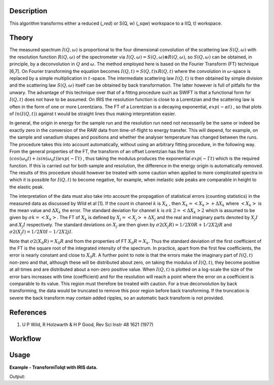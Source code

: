 .. algorithm::

.. summary::

.. alias::

.. properties::

Description
-----------

This algorithm transforms either a reduced (*_red*) or S(Q, w) (*_sqw*)
workspace to a I(Q, t) workspace.

Theory
------

The measured spectrum :math:`I(Q, \omega)` is proportional to the four
dimensional convolution of the scattering law :math:`S(Q, \omega)` with the
resolution function :math:`R(Q, \omega)` of the spectrometer via :math:`I(Q,
\omega) = S(Q, \omega) ⊗ R(Q, \omega)`, so :math:`S(Q, \omega)` can be obtained,
in principle, by a deconvolution in :math:`Q` and :math:`\omega`. The method
employed here is based on the Fourier Transform (FT) technique [6,7]. On Fourier
transforming the equation becomes :math:`I(Q, t) = S(Q, t) x R(Q, t)` where the
convolution in :math:`\omega`-space is replaced by a simple multiplication in
:math:`t`-space. The intermediate scattering law :math:`I(Q, t)` is then
obtained by simple division and the scattering law :math:`S(Q, \omega)` itself
can be obtained by back transformation. The latter however is full of pitfalls
for the unwary. The advantage of this technique over that of a fitting procedure
such as SWIFT is that a functional form for :math:`I(Q, t)` does not have to be
assumed. On IRIS the resolution function is close to a Lorentzian and the
scattering law is often in the form of one or more Lorentzians. The FT of a
Lorentzian is a decaying exponential, :math:`exp(-\alpha t)` , so that plots of
:math:`ln(I(Q, t))` against t would be straight lines thus making interpretation
easier.

In general, the origin in energy for the sample run and the resolution run need
not necessarily be the same or indeed be exactly zero in the conversion of the
RAW data from time-of-flight to energy transfer. This will depend, for example,
on the sample and vanadium shapes and positions and whether the analyser
temperature has changed between the runs. The procedure takes this into account
automatically, without using an arbitrary fitting procedure, in the following
way. From the general properties of the FT, the transform of an offset
Lorentzian has the form :math:`(cos(\omega_{0}t) + isin(\omega_{0}t))exp(-\Gamma
t)` , thus taking the modulus produces the exponential :math:`exp(-\Gamma t)`
which is the required function. If this is carried out for both sample and
resolution, the difference in the energy origin is automatically removed. The
results of this procedure should however be treated with some caution when
applied to more complicated spectra in which it is possible for :math:`I(Q, t)`
to become negative, for example, when inelastic side peaks are comparable in
height to the elastic peak.

The interpretation of the data must also take into account the propagation of
statistical errors (counting statistics) in the measured data as discussed by
Wild et al [1]. If the count in channel :math:`k` is :math:`X_{k}` , then
:math:`X_{k}=<X_{k}>+\Delta X_{k}` where :math:`<X_{k}>` is the mean value and
:math:`\Delta X_{k}` the error. The standard deviation for channel :math:`k` is
:math:`\sigma k` :math:`2=<\Delta X_{k}>2` which is assumed to be given by
:math:`\sigma k=<X_{k}>`. The FT of :math:`X_{k}` is defined by
:math:`X_{j}=<X_{j}>+\Delta X_{j}` and the real and imaginary parts denoted by
:math:`X_{j} I` and :math:`X_{j} I` respectively. The standard deviations on
:math:`X_{j}` are then given by :math:`\sigma 2(X_{j} R)=1/2 X0 R + 1/2 X2j R`
and :math:`\sigma 2(X_{j} I)=1/2 X0 I - 1/2 X2j I`.

Note that :math:`\sigma 2(X_{0} R) = X_{0} R` and from the properties of FT
:math:`X_{0} R = X_{k}`.  Thus the standard deviation of the first coefficient
of the FT is the square root of the integrated intensity of the spectrum. In
practice, apart from the first few coefficients, the error is nearly constant
and close to :math:`X_{0} R`.  A further point to note is that the errors make
the imaginary part of :math:`I(Q, t)` non-zero and that, although these will be
distributed about zero, on taking the modulus of :math:`I(Q, t)`, they become
positive at all times and are distributed about a non-zero positive value. When
:math:`I(Q, t)` is plotted on a log-scale the size of the error bars increases
with time (coefficient) and for the resolution will reach a point where the
error on a coefficient is comparable to its value. This region must therefore be
treated with caution. For a true deconvolution by back transforming, the data
would be truncated to remove this poor region before back transforming. If the
truncation is severe the back transform may contain added ripples, so an
automatic back transform is not provided.

References
----------

1. U P Wild, R Holzwarth & H P Good, Rev Sci Instr 48 1621 (1977)

Workflow
--------

.. diagram:: TransformToIqt-v1_wkflw.dot

Usage
-----

**Example - TransformToIqt with IRIS data.**

.. testcode:: exTransformToIqtIRIS

    sample = Load('irs26176_graphite002_red.nxs')
    can = Load('irs26173_graphite002_red.nxs')

    params, iqt = TransformToIqt(SampleWorkspace=sample,
                                 ResolutionWorkspace=can,
                                 EnergyMin=-0.5,
                                 EnergyMax=0.5,
                                 BinReductionFactor=10)

    print 'Number of output bins: %d' % (params.cell('SampleOutputBins', 0))
    print 'Resolution bins: %d' % (params.cell('ResolutionBins', 0))

Output:

.. testoutput:: exTransformToIqtIRIS

    Number of output bins: 172
    Resolution bins: 6

.. categories::

.. sourcelink::
